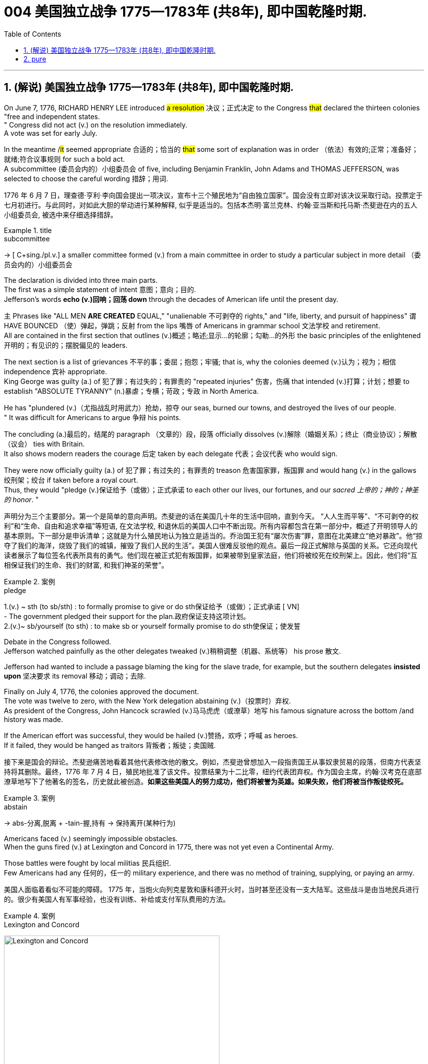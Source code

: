 
=  004 美国独立战争 1775—1783年 (共8年), 即中国乾隆时期.
:toc: left
:toclevels: 3
:sectnums:
:stylesheet: myAdocCss.css


'''

== (解说) 美国独立战争 1775—1783年 (共8年), 即中国乾隆时期.

On June 7, 1776, RICHARD HENRY LEE introduced #a resolution# 决议；正式决定 to the Congress #that# declared the thirteen colonies "free and independent states. +
" Congress did not act (v.) on the resolution immediately. +
 A vote was set for early July. +

In the meantime /#it# seemed appropriate 合适的；恰当的 #that# some sort of explanation was in order （依法）有效的;正常；准备好；就绪;符合议事规则 for such a bold act. +
 A subcommittee (委员会内的）小组委员会 of five, including Benjamin Franklin, John Adams and THOMAS JEFFERSON, was selected to choose the careful wording  措辞；用词. +


[.my2]
1776 年 6 月 7 日，理查德·亨利·李向国会提出一项决议，宣布十三个殖民地为“自由独立国家”。国会没有立即对该决议采取行动。投票定于七月初进行。与此同时，对如此大胆的举动进行某种解释, 似乎是适当的。包括本杰明·富兰克林、约翰·亚当斯和托马斯·杰斐逊在内的五人小组委员会, 被选中来仔细选择措辞。

[.my1]
.title
====
.subcommittee
-> [ C+sing./pl.v.] a smaller committee formed (v.) from a main committee in order to study a particular subject in more detail （委员会内的）小组委员会
====

The declaration is divided into three main parts. +
 The first was a simple statement of intent 意图；意向；目的. +
 Jefferson's words *echo (v.)回响；回荡 down* through the decades of American life until the present day. +

`主` Phrases like "ALL MEN *ARE CREATED* EQUAL," "unalienable
不可剥夺的 rights," and "life, liberty, and pursuit of happiness" `谓` HAVE BOUNCED （使）弹起，弹跳；反射 from the lips 嘴唇 of Americans in grammar school 文法学校 and retirement. +
All are contained in the first section that outlines (v.)概述；略述;显示…的轮廓；勾勒…的外形 the basic principles of the enlightened 开明的；有见识的；摆脱偏见的 leaders. +

The next section is a list of grievances 不平的事；委屈；抱怨；牢骚; that is, why the colonies deemed  (v.)认为；视为；相信 independence 宾补 appropriate. +
 King George was guilty (a.) of 犯了罪；有过失的；有罪责的 "repeated injuries" 伤害，伤痛 that intended (v.)打算；计划；想要 to establish "ABSOLUTE TYRANNY" (n.)暴虐；专横；苛政；专政 in North America. +

He has "plundered (v.)（尤指战乱时用武力）抢劫，掠夺 our seas, burned our towns, and destroyed the lives of our people. +
" It was difficult for Americans to argue 争辩 his points. +

The concluding (a.)最后的，结尾的 paragraph （文章的）段，段落 officially dissolves (v.)解除（婚姻关系）；终止（商业协议）；解散（议会） ties with Britain. +
 It also shows modern readers the courage 后定 taken by each delegate 代表；会议代表 who would sign. +

They were now officially guilty (a.) of 犯了罪；有过失的；有罪责的 treason 危害国家罪，叛国罪 and would hang (v.) in the gallows 绞刑架；绞台 if taken before a royal court. +
 Thus, they would "pledge (v.)保证给予（或做）；正式承诺 to each other our lives, our fortunes, and our _sacred 上帝的；神的；神圣的 honor_. " +

[.my2]
声明分为三个主要部分。第一个是简单的意向声明。杰斐逊的话在美国几十年的生活中回响，直到今天。 “人人生而平等”、“不可剥夺的权利”和“生命、自由和追求幸福”等短语, 在文法学校, 和退休后的美国人口中不断出现。所有内容都包含在第一部分中，概述了开明领导人的基本原则。下一部分是申诉清单；这就是为什么殖民地认为独立是适当的。乔治国王犯有“屡次伤害”罪，意图在北美建立“绝对暴政”。他“掠夺了我们的海洋，烧毁了我们的城镇，摧毁了我们人民的生活”。美国人很难反驳他的观点。最后一段正式解除与英国的关系。它还向现代读者展示了每位签名代表所具有的勇气。他们现在被正式犯有叛国罪，如果被带到皇家法庭，他们将被绞死在绞刑架上。因此，他们将“互相保证我们的生命、我们的财富, 和我们神圣的荣誉”。

[.my1]
.案例
====
.pledge
1.(v.) ~ sth (to sb/sth) : to formally promise to give or do sth保证给予（或做）；正式承诺
[ VN] +
- The government pledged their support for the plan.政府保证支持这项计划。 +
2.(v.)~ sb/yourself (to sth) : to make sb or yourself formally promise to do sth使保证；使发誓
====

Debate in the Congress followed. +
 Jefferson watched painfully as the other delegates tweaked (v.)稍稍调整（机器、系统等） his prose 散文. +

Jefferson had wanted to include a passage blaming the king for the slave trade, for example, but the southern delegates *insisted upon* 坚决要求 its removal 移动；调动；去除. +

Finally on July 4, 1776, the colonies approved the document. +
 The vote was twelve to zero, with the New York delegation abstaining (v.)（投票时）弃权. +
 As president of the Congress, John Hancock scrawled (v.)马马虎虎（或潦草）地写 his famous signature across the bottom /and history was made. +

If the American effort was successful, they would be hailed (v.)赞扬，欢呼；呼喊 as heroes. +
 If it failed, they would be hanged as traitors 背叛者；叛徒；卖国贼. +


[.my2]
接下来是国会的辩论。杰斐逊痛苦地看着其他代表修改他的散文。例如，杰斐逊曾想加入一段指责国王从事奴隶贸易的段落，但南方代表坚持将其删除。最终，1776 年 7 月 4 日，殖民地批准了该文件。投票结果为十二比零，纽约代表团弃权。作为国会主席，约翰·汉考克在底部潦草地写下了他著名的签名，历史就此被创造。*如果这些美国人的努力成功，他们将被誉为英雄。如果失败，他们将被当作叛徒绞死。*

[.my1]
.案例
====
.abstain
-> abs-分离,脱离 + -tain-握,持有 → 保持离开(某种行为)
====




Americans faced (v.) seemingly impossible obstacles. +
 When the guns fired (v.) at Lexington and Concord in 1775, there was not yet even a Continental Army. +

Those battles were fought by local militias 民兵组织. +
 Few Americans had any 任何的，任一的 military experience, and there was no method of training, supplying, or paying an army. +


[.my2]
美国人面临着看似不可能的障碍。 1775 年，当炮火向列克星敦和康科德开火时，当时甚至还没有一支大陆军。这些战斗是由当地民兵进行的。很少有美国人有军事经验，也没有训练、补给或支付军队费用的方法。


[.my1]
.案例
====
.Lexington and Concord
image:/img/Lexington and Concord.png[,441]
====

Moreover, a majority of Americans opposed (v.)反对（计划、政策等）；抵制；阻挠 the war in 1775. +
 Many historians believe only about a third of all Americans supported a war against the British at that time. +
Further, the Colonies had a poor track 足迹，踪迹；车辙 record of working together. +
How, then, could a ragtag (a.)组织散漫的；杂乱的；给人印象差的 group of patriots defeat the British? +



[.my2]
此外，大多数美国人反对 1775 年的战争。许多历史学家认为，当时只有大约三分之一的美国人支持对英国发动战争。
此外，殖民地之间的合作记录不佳。
那么，一群乌合之众的爱国者如何能够击败英国人呢？

The early stages of war, in 1775, can be best described as British military victories (n.)胜利；成功 and American moral 道德的 triumphs  巨大成功；重大成就；伟大胜利.

[.my2]
1775 年战争的早期阶段, 可以用英国的军事胜利, 和美国的道德胜利来形容。


Regardless, by 1777 the British occupied Philadelphia, the seat （尤指大学或政府机关）所在地；中心;座位，坐处（如椅子等） of the Continental Congress, and sent that body into hiding 隐藏；躲藏. +
 The British also controlled New York City /and pretty much *had their way* 随心所欲地行事 in the waters 后定 along the Eastern Seaboard. +

[.my1]
.案例
====
在这句话中，"had their way" 的意思是 "为所欲为" 或 "随心所欲地行事"。换句话说，这意味着英国人在东海岸水域几乎可以随心所欲地行动，没有遇到显著的阻碍或反对。整个句子的意思是英国不仅控制了纽约市，还在东海岸的水域中几乎可以随意行事。


image:/img/Philadelphia.png[,50%]
====




In fact, there was no Continental Navy to speak of at this time. +
 Meanwhile, the British began mounting (v.)准备；安排；组织开展 a southward attack from Canada into upstate (a.)在（或向）州的乡野地区（尤指北部） New York. +
This threatened (v.) to cut New England off from the rest of the Colonies. +

[.my2]
不管怎样，到 1777 年，英国占领了大陆会议所在地费城，大陆会议机构于是躲藏了起来。英国人还控制了纽约市，并在东海岸沿线的水域中占据了很大的份额。事实上，此时还没有大陆海军可言。与此同时，英国人开始从加拿大向南进攻纽约州北部。这有可能切断新英格兰与其他殖民地的联系。

[.my1]
.title
====
.hiding
(n.) [ Cusually sing.] ( informal ) ( especially BrE ) a physical punishment, usually involving being hit hard many times 体罚；痛打
SYN beating +
- to give sb/get a (good) hiding 给某人╱遭到一顿（狠）揍

.way
[ sing.] ( informal ) an area, a part of a country, etc. 地区；地带 +
- I think /he lives (v.) somewhere over London way . 我想他住在伦敦附近。 +
- I'll stop by and see you /next time I'm down your way . 下次我去你那一带时会顺道去看你的。

.SPEAK OF STH
( formal ) to be evidence that sth exists or is present 表明；说明 +
- Everything here *speaks of* perfect good taste. 这里的一切都体现出极为高雅的情趣。

.upstate
(ad.)( US ) in or to a part of a state /that is far from its main cities, especially a northern part 在（或向）州的乡野地区（尤指北部） +
- They retired and went to live upstate. 他们退休后移居到州的乡野地区去了。

(a.) +
upstate (a.) New York 纽约的北部

.New England
New England is a region comprising six states in the Northeastern United States: Connecticut, Maine, Massachusetts, New Hampshire, Rhode Island, and Vermont. It is bordered by the state of New York to the west. +
新英格兰地区由美国东北部六个州组成：康涅狄格州、缅因州、马萨诸塞州、新罕布什尔州、罗德岛州和佛蒙特州。它西与纽约州接壤.  +
波士顿是新英格兰最大的城市，也是马萨诸塞州的首府。大波士顿是最大的都市区，拥有新英格兰近三分之一的人口. +

image:/img/New England 1.jpg[,]


In 1620, the Pilgrims established Plymouth Colony, the second successful settlement in British America after the Jamestown Settlement in Virginia, founded in 1607. Ten years later, Puritans established Massachusetts Bay Colony north of Plymouth Colony.  +
1620 年，清教徒建立了"普利茅斯"殖民地，这是继 1607 年建立的弗吉尼亚"詹姆斯敦"殖民地之后，英属美洲第二个成功的定居点。十年后，清教徒在普利茅斯殖民地北部, 建立了"马萨诸塞湾"殖民地。

====


The Battle of Saratoga, in northern New York, served as a critical turning point. +
 `主` The British attempt to capture the Hudson River Valley `谓` ended (v.) with their surrender to General Horatio Gates in October. +

Washington, having lost (v.) Philadelphia, led his troops to Valley Forge to spend the winter. +
 None of the world's powers had come to the aid of 前来援助 the patriot cause — yet. +

[.my2]
纽约北部的萨拉托加战役, 是一个关键的转折点。英国占领哈德逊河谷的企图, 以十月向霍雷肖·盖茨将军投降而告终。失去费城后，华盛顿率军前往福吉谷过冬。目前为止，世界上还没有任何一个国家对爱国事业提供援助。

[.my1]
.案例
====
.Hudson River Valley
image:/img/Hudson River Valley 1.jpg[,29%]
image:/img/Hudson River Valley 2.webp[,49%]

.Valley Forge
image:/img/Valley Forge.jpg[,100%]

====


In early 1778, the French agreed to recognize American independence and formed a permanent alliance 联盟，结盟 with the new nation. +
 `主` Military help (n.) and sizable 相当大的，颇大的 stores 贮存物；备用物 of much-needed gunpowder  火药 `谓` soon arrived. +
 The tide 潮流；趋势；动向 was beginning to turn. +


[.my2]
1778 年初，法国同意承认美国独立，并与这个新国家结成永久联盟。军事援助和大量急需的火药储备很快就到达了。潮流开始转变。



The British grew increasingly frustrated 懊丧；懊恼；沮丧; 失意的；不得志的. +
 The loss （比赛等的）失败，失利 at Saratoga was humiliating (a.)使蒙受耻辱的. +

Capturing the enemy's capital, Philadelphia, did not bring them much advantage. +
 As long as `主` the American Continental Army and state militias `谓` remained in the field, the British had to keep on fighting. +

[.my2]
英国人越来越沮丧。萨拉托加的失利是一种耻辱。攻占敌人的首都费城, 并没有给他们带来多少优势。只要美国大陆军和州民兵仍在战场上，英国人就必须继续战斗。

[.my1]
.案例
====
.Saratoga
image:/img/Saratoga.jpg[,100%]
====

Having failed in the north, the British turned their attention to the south. +
 They hoped to inspire (v.)鼓舞; 激励 Loyalist (n.)（尤指在变动时期对统治者、政府或政党）忠诚的人 support among dissatisfied Americans — a hope that was never realized (a.v.)实现；将…变为现实. +

Fighting continued. +
 The threat of French naval participation kept the British uneasy. +


[.my2]
在北方失败后，英国人将注意力转向南方。他们希望激发不满的美国人对效忠派的支持——这一希望从未实现。战斗仍在继续。法国海军参与的威胁让英国感到不安。

[.my1]
.title
====
.having done 表此非谓语动词, 早于主句的谓语动词发生. 所以一般作“时间状语”，也有可能成为“原因状语”。 having done 表示的是"主动"，having been done 表示的是"被动"。 +
例：Having finished my homework, I went to play. 在完成了我的作业之后，我才去玩。
====

In October 1781, the war virtually 几乎；差不多；事实上；实际上 came to an end when General Cornwallis was surrounded  (v.)（使）包围，围住 and forced to surrender (v.)（被迫）放弃，交出 the British position at Yorktown, Virginia. +
 Two years later, the Treaty （国家之间的）条约，协定 of Paris made it official: America was independent. +


[.my2]
1781 年 10 月，当康沃利斯将军被包围, 并被迫交出位于弗吉尼亚州约克镇的英国阵地时，战争实际上已经结束。两年后，《巴黎条约》正式宣布：美国独立。

[.my1]
.案例
====
.Yorktown
image:/img/Yorktown 1.jpg[,100%]
====

image:/img/001.jpg[,100%]

It is impossible to know the exact number of American colonists who favored (v.) or opposed (v.) independence.

[.my2]
我们不可能知道"支持或反对独立"的美国殖民者的确切人数。

For years it was widely believed that one third favored (v.) the Revolution, one third opposed (v.) it, and one third were undecided (a.). +
This `谓`  stems (v.) from an estimate 后定 made by John Adams in his personal writings in 1815.

[.my2]
多年来，人们普遍认为三分之一的人支持革命，三分之一的人反对革命，还有三分之一的人尚未做出决定。这源于约翰·亚当斯 1815 年在其个人著作中做出的估计。

Historians have since concluded that Adams was referring 提到；谈及；说起;描述；涉及；与…相关 to American attitudes 后定 toward the French Revolution, not ours. +
The current thought is that about 20 percent of the colonists were LOYALISTS — those 后定 whose remained loyal to England and King George. +

`主` Another small group in terms of 就……而言；从……角度来看；就……方面而言 percentage `系` were the dedicated 献身的：专心致志的；一心一意的 PATRIOTS 爱国者, for whom /there was no alternative but independence.


[.my2]
此后历史学家得出的结论是，亚当斯指的是美国人对法国大革命的态度，而不是我们的态度。目前的观点是，大约 20% 的殖民者是保皇派——那些仍然忠于英格兰和乔治国王的人。从百分比来看，另一个小群体是忠诚的爱国者，他们除了独立别无选择。

Often overlooked `系`  are the fence-sitters 中立，中立者 who made up the largest group.

[.my2]
经常被忽视的, 是构成最大群体的中立派。

With so many Americans undecided (a.), `主` the war `谓` became [in great measure] a battle 后定 to win popular support. +
If the patriots could succeed in *selling* their ideas of revolution *to* the public, then `主` popular support `谓` might follow (v.) /and the British would be doomed (v.)使…注定失败（或遭殃、死亡等）,(a.)注定的，命定的；注定要失败的.

[.my2]
由于如此多的美国人犹豫不决，战争在很大程度上变成了一场赢得民众支持的战争。如果爱国者能够成功地向公众推销他们的革命思想，那么民众的支持可能会随之而来，而英国人将注定失败。

Even with military victory, it would have been impossible for the Crown to regain the allegiance （对政党、宗教、统治者的）忠诚，效忠，拥戴 of the people. +
Revolution would merely flare (v.) up (火焰、火等)突然旺起来;复发；突然加剧 at a later date.

[.my2]
即使取得了军事上的胜利，英国国王也不可能重新获得美国人民的效忠。殖民地的革命只会在晚些时候爆发。

In the long run 从长远来看, however, the patriots were much more successful attracting support. +
American patriots won (v.) the war of propaganda 宣传战. +
_Committees of Correspondence_ persuaded many fence-sitters to join the patriot cause.

[.my2]
然而，从长远来看，爱国者队更成功地吸引了支持。美国爱国者赢得了宣传战。通讯委员会说服了许多中立者加入爱国事业。

[.my1]
.案例
====
.Committees of Correspondence
The committees of correspondence were a collection of American political organizations that sought to coordinate (v.)使协调；使相配合 opposition to British Parliament and, later, support for American independence during the American Revolution.  +

The brainchild （个人或小群体的）主意，发明 of Samuel Adams, a Patriot from Boston, the committees sought to establish, through 以；凭借 the writing of letters, an underground network of communication among Patriot leaders in the Thirteen Colonies.  +
The committees were instrumental (a.)起重要作用 in setting up the First Continental Congress, which convened 召集，召开（会议） in Philadelphia in September and October 1774.

通信委员会是美国政治组织的集合，旨在协调"反对英国议会的活动"，以及后来在美国革命期间支持美国独立的活动。这些委员会是来自波士顿的爱国者塞缪尔·亚当斯的创意，旨在通过写信的方式在十三个殖民地的爱国者领导人之间建立一个地下沟通网络。这些委员会对于 1774 年 9 月和 10 月在费城召开的第一届大陆会议的成立发挥了重要作用。
====



Patriots *subjected* (v.)使经受；使遭受 Loyalists 效忠派；保皇派 *to* public humiliation 耻辱，蒙羞；丢脸的事 and violence. +
Many Loyalists found their property vandalized (v.)肆意破坏（私人或公共财物）, looted (v.)抢劫，掠夺, and burned. +

The patriots controlled public discourse (论文；演讲;谈话，交流) 公共话语. +
*Woe （用以警告某人会有麻烦）…就要倒霉，…将会遭殃 to* the citizen 后定 who publicly proclaimed (v.)宣布；宣告；声明 sympathy to Britain.

[.my2]
爱国者让效忠派遭受公开羞辱和暴力。许多效忠派发现他们的财产遭到破坏、抢劫和焚烧。爱国者控制了公众话语。公开表示同情英国的公民有祸了。

[.my1]
.title
====
.public discourse
公共话语：指在公共领域中进行的讨论、辩论和交流的活动。

.Woe
(n.) [ U] great unhappiness 痛苦；苦恼；悲伤；悲哀

.WOE BETIDE (v.)发生或降临于（某人身上） SB |ˈWOE TO SB
( formal humorous) a phrase that is used to warn sb that there will be trouble for them if they do sth or do not do sth （用以警告某人会有麻烦）…就要倒霉，…将会遭殃 +
- Woe betide (v.) anyone who gets in her way! 谁挡住她的路, 谁就会遭殃！
====

In the end, many Loyalists simply left America. +
About 80,000 of them fled to Canada or Britain during or just after the war. +

Because Loyalists were often wealthy, educated, older, and Anglican 圣公会教徒, the American _social fabric_ (（社会、机构等的）结构;织物；布料) 社会结构 was altered (v.)（使）改变，更改，改动 by their departure. +

American history brands (v.)给（牲畜）打烙印;（尤指不公正地）丑化（某人），败坏（某人）名声 them as traitors. +
But most were just trying to maintain the lifestyles 生活方式 后定 to which they had become accustomed. +
After all, history is always written by the winners.

[.my2]
最终，许多效忠派干脆离开了美国。其中约 80,000 人在战争期间或战争结束后逃往加拿大或英国。由于效忠派通常富有、受过教育、年龄较大并且是英国圣公会教徒，因此美国的社会结构因他们的离开而发生了改变。美国历史将他们标记为叛徒。但大多数人只是试图维持他们已经习惯的生活方式。毕竟，历史总是由胜利者书写的。

As the British entered major cities such as Boston, Philadelphia, and New York, many people fled to the countryside, looking for food and work. +

Traditional markets were disrupted 扰乱；使中断；打乱. +
`主` Farmers who one week sold their wares to their usual American customers `谓` might the next week be selling to an occupying British army.

[.my2]
战争期间, 随着英国人进入波士顿、费城和纽约等主要城市，许多人逃到乡村寻找食物和工作。传统市场被扰乱。一周将商品卖给他们通常的美国客户的农民可能会在下周卖给一支占领的英国军队。

[.my1]
.案例
====
.Boston
image:/img/Boston.jpg[,100%]
====

The BRITISH BLOCKADE （尤指对港口的）包围，封锁 caused widespread UNEMPLOYMENT. +
`主` Almost anyone dependent on the foreign market `系`  was out of work, from shippers to merchants. +
Both armies *were* sometimes *followed by* men and women 后定 willing to work in any way for a hot meal. +
The Colonial economy was in shambles (n.)混乱局面；无序的场面；凌乱不堪；一片狼藉.

[.my2]
英国的封锁造成了广泛的失业。从托运人到商人，几乎所有依赖国外市场的人都失业了。两支军队有时都会被愿意以任何方式工作的男男女女跟着，只为了吃一顿热饭。殖民地经济一片混乱。

Some farmers and merchants hoped to profit (v.)获益；得到好处；对…有用（或有益） from increased prices due to scarcity (n.)缺乏；不足；稀少. +
Many sold their wares to the British army. +

Violence sometimes came (v.) *in the wake （船只航行时的）尾流，航迹  of* 随…之后而来；跟随在…后 rising prices, and the Continental Congress enacted (v.)通过（法律） regulations to counter (v.)抵制；抵消;反驳；驳斥 inflation throughout the Colonies.

[.my2]
一些农民和商人希望从稀缺性涨价中获利。许多人将他们的商品卖给英国军队。物价上涨有时会引发暴力，大陆会议颁布法规来对抗整个殖民地的通货膨胀。

[.my1]
.案例
====
.in the wake of sb/sth
coming after or following sb/sth 随…之后而来；跟随在…后 +
- There have been demonstrations on the streets *in the wake of* the recent bomb attack.在近来的炸彈袭击之后，大街上随即出现了示威游行。 +
- A group of reporters followed in her wake.一群记者跟随在她的身后。
====

When the men went off 离开（尤指去做某事） to fight in the war, American women, children, and elderly were frequently faced with the occupation of their houses, churches, and government buildings by British soldiers.

[.my2]
当男人们去参战时，美国妇女、儿童和老人经常面临着英国士兵占领他们的房屋、教堂和政府大楼的情况。

Women stepped forth to fill (v.) holes 后定 left by fighting Continental soldiers. +
Women needed to perform 执行，履行 tasks 后定 formerly reserved 保留；贮备 for their husbands (such as farming or running businesses).

[.my2]
妇女们挺身而出，填补了与大陆士兵作战时留下的漏洞。妇女需要执行以前留给丈夫的任务（例如务农或经营企业）。


Many men would have returned to bankruptcy after the war /had it not been for the efforts of their spouses 配偶.

[.my2]
如果没有他们配偶的努力，许多男人在战后可能会再次破产。


American spirits reached a low point during the harsh winter of 1777-78.

[.my2]
1777-78 年的严冬期间，美国人的精神达到了最低点。

British troops had marched triumphantly into Philadelphia the previous autumn. +
Philadelphia was the largest city in the Colonies and _the seat （尤指大学或政府机关）所在地；中心 of political power_ 权力中心. +
After the British swept (v.)（在系列比赛中）获得全部胜利，囊括各项冠军 into Philadelphia, the Continental Congress had flee to west, first to Lancaster then to York.

[.my2]
去年秋天，英国军队胜利进军费城。费城是殖民地最大的城市和政治权力所在地。英国人席卷费城后，大陆会议逃往西部，先是兰开斯特，然后又逃到约克。

[.my1]
.案例
====
image:/img/Lancaster.png[,50%]
====


Washington's army had spent the summer of 1777 fighting a string 一系列；一连串；一批 of losing 失败的 battles. +
The Americans harassed (v.)侵扰；骚扰 the British army in skirmishes (n.)小规模战斗；小冲突；（尤指）遭遇战 and minor battles for much of the fighting season. +

In the fall, the Americans showed (v.) pluck 胆识；胆量；意志 at the BATTLE OF BRANDYWINE in September and the BATTLE OF GERMANTOWN in October. +
Yet the Americans were unable to keep the British out of Philadelphia.

[.my2]
1777 年夏天，华盛顿的军队经历了一系列失败的战斗。在战斗季节的大部分时间里，美国人都在小规模冲突和小规模战斗中骚扰英军。秋天，美国人在 9 月的布兰迪万战役和 10 月的日耳曼敦战役中表现出了勇气。然而美国人无法阻止英国人进入费城。

[.my1]
.title
====
.pluck
-> 来自古英语pluccian,拔出，拉，扯，来自West-Germanicplokken,拔，借自拉丁语pilare,拔 头发，来自pilus,头发，词源同pile,depilatory.
====

In December, Washington marched his tired, beaten 被打败了的；筋疲力竭的, hungry and sick army to VALLEY FORGE, a location about 20 miles northwest of British-occupied Philadelphia. +
From Valley Forge, Washington could keep an eye 密切关注 on  General Howe's British army 后定 ensconced (v.)安置；使安顿；使安坐 in Philadelphia.

[.my2]
12 月，华盛顿率领他疲惫不堪、挨打、饥饿、患病的军队前往福吉谷，该地点位于英占费城西北约 20 英里处。从福吉谷，华盛顿可以监视豪将军驻扎在费城的英国军队。

[.my1]
.title
====
.ensconce
(v.)[ VNusually+ adv./prep.] ( formal ) if you are ensconced or ensconce yourself somewhere, you are made or make yourself comfortable and safe in that place or position安置；使安顿；使安坐 +
-> en-, 进入，使。-sconce, 城堡，避难所，可能来自abscond, 隐藏。

.VALLEY FORGE
image:/img/VALLEY FORGE 1.jpg[,90%]

====

At Valley Forge 锻铁炉，锻造车间, there were shortages (n.)不足，缺乏 of everything from food to clothing to medicine. +
Washington's men were sick from disease, hunger, and exposure 挨冻；受寒. +

The Continental Army camped (v.)露营 in crude 粗糙的；粗制的 LOG CABINS and endured (v.) cold conditions while the Redcoats 红衣军,英国军队 warmed (v.) themselves in colonial homes. +
The patriots went hungry while the British soldiers ate (v.) well.

[.my2]
在福吉谷，从食物到衣服再到药品，一切都短缺。华盛顿的士兵们因疾病、饥饿和暴露而患病。大陆军在简陋的小木屋里扎营，忍受着寒冷的天气，而英国士兵则在殖民地房屋中取暖。爱国者挨饿，英国士兵却吃得饱饱的。

Terms of enlistment 征募，应征入伍；服兵役期限 were ending for many soldiers in Washington's army. The General wondered if he would even  甚至; 连 have an army left when the _spring thaw_ (n.)解冻时期；融化季节 finally arrived.

[.my2]
华盛顿军队的许多士兵的入伍期限即将结束。将军想知道，当春天解冻最终到来时，他是否还能留下一支军队。

[.my1]
.title
====
.spring thaw
春季解冻，春融期
====

General Washington was upset (a.)难过；不高兴；失望；沮丧 that local farmers were hoarding (v.)贮藏；囤积；（尤指）秘藏 much-needed food waiting to earn (v.) higher profits in the spring. +
Some farmers even sneaked (v.)偷偷地做；偷带；偷拿 grain into Philadelphia to feed the British army, who paid in gold or silver. +

With each _passing (a.)（时间、岁月的）流逝，推移 night_ /came (v.) more desertions (n.)擅离（部队）；逃走；开小差. +
Washington grew privately 私下地；秘密地 disgusted 厌恶的；厌烦的 at _the lack of commitment_ 承诺；许诺；允诺承担；保证 of his so-called patriot fighters.

[.my2]
华盛顿将军对"当地农民囤积急需的粮食, 为了等待春季赚取更高利润"感到不安。一些农民甚至偷偷地将谷物运到费城, 来喂养英国军队，而英国军队则用黄金或白银支付费用。每过一夜，就会有更多的逃兵。华盛顿私下里对他所谓的爱国战士缺乏承诺, 感到厌恶。

[.my1]
.title
====
.disgusted
(a.) ~ (at/by/with sb/sth/yourself) : feeling or showing disgust厌恶的；憎恶的；反感的
====


Then there was the grumbling 咕哝；嘟囔；发牢骚 of some /in Congress and among some of Washington's own officers. +
Washington's leadership skills were openly questioned. +

Many said /General Horatio Gates was better-suited (a.)合适的 to leading the army. +
After all, hadn't he scored (v.)（在游戏或比赛中）得分;获得胜利；取得优势 a major victory in October at the battle of Saratoga.?

Within the environment of cold, deprivation 缺乏；贫困；丧失；剥夺, and rebellion （对权威的）反抗，不服从;谋反；叛乱；反叛, how long could Washington and his army endure (v.)持续；持久?

[.my2]
随后, 国会中的一些人和华盛顿自己的一些官员, 也开始抱怨。华盛顿的领导能力受到公开质疑。许多人说, 霍雷肖·盖茨将军更适合领导军队。毕竟，他不是在十月的萨拉托加战役中取得了重大胜利吗？在寒冷、匮乏、叛乱的环境下，华盛顿和他的军队还能坚持多久？


Over the course of the winter, the weather improved somewhat. +
Food *trickled (v.)（使）滴，淌，小股流淌;（使）慢慢走，缓慢移动 in* from the surrounding countryside. +
Many wives of soldiers spent time at Valley Forge over the winter 在整个冬季期间. +
Washington was able to quash (v.)制止；阻止；平息 those who questioned his leadership abilities.

[.my2]
入冬以来，天气有所好转。食物从周围的乡村源源不断地运来。许多士兵的妻子在福吉谷度过了冬天。华盛顿能够平息那些质疑他领导能力的人。

The Continental Army encamped (v.)（使）扎营，露营 at Valley Forge in the fall of 1777 with about 12,000 men in its ranks （团体或组织的）成员;（警察、士兵等的）队列，行列. +
Death claimed (v.)夺走，夺去（生命） about a quarter of them before spring arrived. +

Another thousand didn't reenlist (v.)再从军；延长服役 or deserted (v.)擅离（部队）；逃走；开小差. +
But the army that remained was stronger. +
They were fewer, but more disciplined (a.)训练有素的，遵守纪律的. They were weary  (a.)（尤指长时间努力工作后）疲劳的，疲倦的，疲惫的, but firmly resolved (a.)下定决心；坚定.



[.my2]
1777 年秋天，大陆军在福吉谷扎营，约有 12,000 人。在春天到来之前，大约四分之一的人死亡。还有一千人没有重新入伍或开小差。但留下来的军队更加强大。他们人数较少，但纪律更加严明。他们很疲倦，但决心坚定。

The next year, 1778, brought greater fortune to the American cause. +
While Washington froze (v.) at Valley Forge, Benjamin Franklin was busy securing (v.)（尤指经过努力）获得，取得，实现;拴牢；扣紧；关严 the French alliance (n.)（国家、政党等的）结盟，联盟，同盟. +
Now the war would be different indeed.

[.my2]
第二年，即 1778 年，美国事业迎来了更大的命运。当华盛顿在福吉谷僵住时，本杰明·富兰克林正忙于确保与法国的联盟。现在战争确实会有所不同。

The BATTLE OF SARATOGA was the turning point of the Revolutionary War.

[.my2]
萨拉托加战役, 是独立战争的转折点。

[.my1]
.案例
====
.Saratoga  萨拉托加战役：北美独立战争的转折点
当时的北美英军计划, 由驻加拿大的英军, 和驻纽约城的英军, 南北対进，在纽约州中部的"奥尔巴尼"会师后, 将新英格兰地区的大陆军孤立再予以消灭。然而，从加拿大南下的英军, 在哈德逊河畔的"萨拉托加", 被以逸待劳的大陆军包围，在经过一个月的战斗后被迫投降。此战巩固了"新英格兰"这块大陆军的重要根据地，#是美国独立战争的转折点，并影响了法国政府介入美国独立战争。#

战争背景： 岌岌可危的独立事业 +
1775年4月的**"列克星敦"战斗, 打响了北美独立战争的第一枪后，殖民地独立势力的最高权力机构——"大陆会议"随后策划了两次大型军事行动，赶在英国从本土调运更多的部队到来之前, 肃清北美地区的英国殖民地军队。** +
-> **其一是围攻波士顿，迫使英军放弃这个重要据点，并以此作为大陆军之后作战的主要根据地。**这一行动在1776年3月取得了成功。 +
-> **其二是**派遣理查德·蒙哥马利将军, 和本尼迪克特·阿诺德将军, **率领一支远征军北上进攻加拿大的魁北克，以占领这个英军重要基地, 并使得加拿大与新英格兰这两处殖民地得以连成一片。**但远征却遭到失败，连主要指挥官蒙哥马利也阵亡了。失败后的大陆军, 退回了纽约州地区，并以尚普兰湖的"提康德罗加要塞"为据点，防备加拿大英军可能的进攻。

英国在得到北美殖民地多处爆发起义的消息后, 朝野震惊。在意识到"大陆军"与"殖民地军队"同出一脉，并不占上风的情况下，**英国政府开始向"加拿大"和"纽约城"这两个重要基地, 派遣国内的正规军部队。** +

另一方面，**作为大陆军总司令的乔治·华盛顿, 也意识到了纽约城的重要性，**在波士顿的战斗结束后, **随即集结大陆军主力攻打纽约城。**虽然大陆军在初期一度占领了纽约城，*但是当英国正规军到达后形势逆转，缺少阵地战经验的大陆军节节败退。到1777年3月，大陆军不仅丢失了纽约城，退守"新泽西"和"宾夕法尼亚"的山区，连大陆会议的所在地——"费城"也面临着英军的威胁。*

此时，*北美英军总司令威廉·豪上将, 酝酿了一个庞大的作战计划，他命令驻加拿大的英军集结一支远征军，在约翰·柏戈因将军的率领下, 沿"尚普兰湖-哈德逊河"一线南下，攻打纽约州中部的重镇"奥尔巴尼"，同时自己在攻下“叛党”们的老巢——费城之后, 也会挥师北上，前往"奥尔巴尼"与柏戈因会合。这样，新英格兰的独立势力就将被孤立，进而被消灭。*

1777年6月，柏戈因将军率领8500人的加拿大英军主力, 沿着尚普兰湖南下. 而美国大陆会议在得知提康德罗加要塞失守的消息后，立即命令老将"霍雷肖·盖茨"前往奥尔巴尼, 统一指挥当地的部队。10月17日，*柏戈因战败, 正式向盖茨投降，6000多名英军成了战俘。豪将军的南北夹击计划也就成了泡影。*


image:/img/The BATTLE OF SARATOGA.gif[,%]


战役的意义: +
萨拉托加战役在美国独立战争中具有重要意义:

1. **加拿大英军的主力被击溃，在后来的战争中再也无法发动进攻威胁新英格兰地区，巩固了这块主要根据地的安全。**
2. **大陆军内部则一扫1776年纽约地区作战不利的阴霾，**全军上下士气为之一振，消除了对英国正规军的恐惧。
3. 最重要的是，**大陆军坚韧的战斗意志赢得了法国政府的尊敬。第二年路易十六下令与美国结盟，**欧洲首屈一指的法国正规军开始源源不断开往美洲，与大陆军并肩作战。按照美国历史学家艾德蒙·摩根的说法，“（萨拉托加大捷）是战争伟大的转折点，因其为美国赢得了外国援助”。

作为纪念，**二战前美国建造的第一批正规航母, 即以独立战争的三大战役来命名，**其中一艘就是“萨拉托加 Saratoga”号。

====


A stupendous (a.)极大的；令人惊叹的；了不起的 American victory in October 1777, the success at Saratoga #gave France the confidence# in the American cause #to enter the war# as an American ALLY. +
Later American successes owed 欠（债）；欠（账）;归因于；归功于；起源于 a great deal 大量；很多 to French aid *in the form of* financial and military assistance 帮助；援助；支持.

[.my2]
1777 年 10 月，美国取得了惊人的胜利，萨拉托加的胜利让, 法国对美国的事业充满信心，作为美国的盟友参战。美国后来的成功在很大程度上要归功于法国的财政和军事援助。

[.my1]
.title
====
.owe
(v.) ~ sth to sb/sth~ : sb sthto exist or be successful because of the help or influence of sb/sth归因于；归功于；起源于 +
- I owe everything to him.我的一切都归功于他。 +
- He owes his success to hard work.他的成功是靠勤奋工作。

====

As early as 1774, VERGENNES, the French foreign minister, had sent secret emissaries 使者，特使 to explore the American colonists' commitment to independence. +

In the spring of 1776, Congress dispatched 派遣；调遣；派出 SILAS DEANE to France as a secret commercial agent 商业代理 to see if he could make arrangements 安排；筹备 for the purchase of military supplies on terms of credit 赊购；赊欠;（从银行借的）借款；贷款. +
Deane also made inquiries (n.)询问；打听 into possible _French political (a.) and even military assistance_.


[.my2]
早在1774年，法国外交部长维尔根尼斯就派出秘密使者，探寻美洲殖民者对独立的承诺。 1776 年春，国会派遣西拉斯·迪恩 (SILAS DEANE) 作为秘密商业代理人前往法国，看看他是否可以安排以信贷方式购买军事物资。迪恩还询问了法国可能提供的政治甚至军事援助。

`主` Watchful waiting by French diplomacy `谓` came to an end /when the news of _the surrender of Burgoyne's army_ at Saratoga reached Paris on December 4, 1777. +
Two FRANCO-AMERICAN TREATIES were rapidly concluded 达成，订立，缔结（协定）. +

The first was a treaty of amity 和睦；友好 and commerce （尤指国际间的）贸易；商业；商务, which bestowed (v.)（将…）给予，授予，献给  most-favored nation trading privileges /and also contained cooperative maritime 海的；海事的 provisions （法律文件的）规定，条款.

[.my2]
1777 年 12 月 4 日，当伯戈因军队在萨拉托加投降的消息传到巴黎时，法国外交的警惕等待结束了。两项法美条约迅速缔结。第一个是友好通商条约，赋予最惠国贸易特权，并包含海事合作条款。


[.my1]
.title
====
.bestow
[ VN] ~ sth (on/upon sb) : ( formal ) to give sth to sb, especially to show how much they are respected（将…）给予，授予，献给 +
- It was a title bestowed (v.) upon him by the king.那是国王赐给他的头衔。  +
-> bestow = be（前缀）+stow（放置）→放置→给予  +
同源词：stow（装载、堆装、收藏） bestow与give的区别：give是口语，而bestow是书面用语，表示郑重地授予或赠予，通常用于比喻，表示授予荣誉、称号等抽象事物。 词组习语：bestow sth. on sb.（授予某人某物）
====


The second was a treaty of "CONDITIONAL AND DEFENSIVE ALLIANCE." 有条件防御联盟  +
It provided, among other things 除其他事项外, that *in case* war should break out between France and Great Britain as a result of the first treaty, France and America should fight the war together, and #neither# 两者都不 would *make a peace or truce 停战协定；休战；停战期 with* the enemy without the formal consent 许可，允许 of the other. #Nor# would they "lay down 放下 (武器) their arms until the Independence of the united states shall have been formally or tacitly 肃静地；沉默地；心照不宣地 assured by the Treaty or Treaties 条约；协定问题 /that shall terminate (v.)（使）停止，结束，终止 the War."

[.my2]
第二个是“有条件的防御性联盟”条约。除其他外，它规定，如果法国和英国因第一个条约而爆发战争，法国和美国应共同作战，并且在没有正式条约的情况下，双方都不会与敌人缔结和平或休战协议。对方的同意。他们也不会“放下武器，直到结束战争的条约, 正式或默认地保证, 美国获得独立”。


Although the American military was still enduring losses in 1780, the French were making a difference. +
The French navy was disrupting the British blockade (n.)（尤指对港口的）包围，封锁.

[.my2]
尽管美国军队在 1780 年仍然遭受损失，但法国军队正在扭转局面。法国海军正在破坏英国的封锁。

Although, the British occupied much of the south, they had still been unable to mobilize (v.)组织；鼓动；动员 the local Loyalists. +
`主` Grumbling 咕哝；嘟囔；发牢骚 in England `谓` grew louder over the war's expense and duration. +

The morale 士气 of Washington's men was improving. +
The war was *by no means* 绝不，决不，一点也不 over, but the general could now see a bright side.

[.my2]
尽管英国占领了南部大部分地区，但他们仍然无法动员当地的保皇派。英国国内对战争费用和持续时间的抱怨越来越大。华盛顿士兵的士气正在提高。战争还没有结束，但将军现在看到了光明的一面。

the Battle of Yorktown turned the British public against the war. +
The following March, a pro-American Parliament was elected and _peace negotiations_ began in earnest.

[.my2]
约克镇之战使英国公众开始反对战争。次年三月，亲美议会当选，和平谈判正式开始。


Benjamin Franklin, John Adams, and JOHN JAY met with the British in the hopes of securing a peace treaty.

[.my2]
本杰明·富兰克林、约翰·亚当斯, 和约翰·杰伊, 与英国人会面，希望达成和平条约。

In the 1783 TREATY OF PARIS the British agreed to recognize (v.) American independence as far west as the Mississippi River. +
Americans agreed to honor (v.)信守，执行（承诺） debts  后定 owed to British merchants from before the war /and to stop persecuting （因种族、宗教或政治信仰）迫害，残害，压迫;骚扰；打扰；为…找麻烦 British Loyalists.

[.my2]
在 1783 年《巴黎条约》中，英国同意承认美国独立，远至密西西比河以西。美国人同意偿还战前欠英国商人的债务，并停止迫害英国保皇派。

[.my1]
.title
====
.persecute
-> per-完全;贯穿,通过 + -secut-跟随 + -e → 一直跟随
====

David had triumphed over Goliath. Independence was achieved at last!

[.my2]
大卫战胜了歌利亚。终于实现独立了！

Articles from the Treaty of Paris

[.my2]
巴黎条约的条款

Article 1: His Brittanic Majesty （对国王或女王的尊称）陛下 acknowledges (v.)  the said <法律>上述的，该… United States, viz. 即；也就是, New Hampshire, Massachusetts Bay, Rhode Island and Providence Plantations 种植园，种植场, Connecticut, New York, New Jersey, Pennsylvania, Maryland, Virginia, North Carolina, South Carolina and Georgia, to be free sovereign (a.)有主权的；完全独立的 and independent states, that he treats (v.)以…态度对待；以…方式对待  with them as such, and for himself, his heirs 继承人；继承者, and successors, relinquishes (v.)（尤指不情愿地）放弃 all claims to _the government, propriety, and territorial 领土的，领海的 rights_ of the same and every part thereof (ad.)在其中；由此.

[.my2]
第一条：英国国王陛下承认上述美国，即新罕布什尔州、马萨诸塞湾、罗德岛州和普罗维登斯种植园、康涅狄格州、纽约州、新泽西州、宾夕法尼亚州、马里兰州、弗吉尼亚州、北卡罗来纳州、南卡罗来纳州, 和佐治亚州，成为自由主权和独立国家，他将其视为自由主权和独立国家，并为他自己、他的继承人和继任者, 放弃对同一国家及其每一部分的政府、财产和领土权利的所有要求。

[.my1]
.案例
====
.treat
(v.) 1. ~ sb/sth (with/as/like sth) : to behave in a particular way towards sb/sth以…态度对待；以…方式对待 +
- to treat people with respect/consideration/suspicion, etc. 对人尊敬、体谅、怀疑等 +
2.~ sth as sth : to consider sth in a particular way把…看作；把…视为 +
- I decided to treat his remark as a joke.我决定把他的话当作戏言。

.thereof
(ad.)( formal )( law 律)of the thing mentioned在其中；由此 +
- Is the property or any part thereof `谓` used for commercial activity?这一房产或其中任何部分, 有用于商业活动吗？

image:/img/002.jpg[,422]
====


'''


== pure

On June 7, 1776, RICHARD HENRY LEE introduced a resolution to the Congress that declared the thirteen colonies "free and independent states." Congress did not act on the resolution immediately. A vote was set for early July. In the meantime it seemed appropriate that some sort of explanation was in order for such a bold act. A subcommittee of five, including Benjamin Franklin, John Adams and THOMAS JEFFERSON, was selected to choose the careful wording.

The declaration is divided into three main parts. The first was a simple statement of intent. Jefferson's words echo down through the decades of American life until the present day. Phrases like "ALL MEN ARE CREATED EQUAL," "unalienable rights," and "life, liberty, and pursuit of happiness" have bounced from the lips of Americans in grammar school and retirement. All are contained in the first section that outlines the basic principles of the enlightened leaders. The next section is a list of grievances; that is, why the colonies deemed independence appropriate. King George was guilty of "repeated injuries" that intended to establish "ABSOLUTE TYRANNY" in North America. He has "plundered our seas, burned our towns, and destroyed the lives of our people." It was difficult for Americans to argue his points. The concluding paragraph officially dissolves ties with Britain. It also shows modern readers the courage taken by each delegate who would sign. They were now officially guilty of treason and would hang in the gallows if taken before a royal court. Thus, they would "pledge to each other our lives, our fortunes, and our sacred honor."


Debate in the Congress followed. Jefferson watched painfully as the other delegates tweaked his prose. Jefferson had wanted to include a passage blaming the king for the slave trade, for example, but the southern delegates insisted upon its removal. Finally on July 4, 1776, the colonies approved the document. The vote was twelve to zero, with the New York delegation abstaining. As president of the Congress, John Hancock scrawled his famous signature across the bottom and history was made. If the American effort was successful, they would be hailed as heroes. If it failed, they would be hanged as traitors.






Americans faced seemingly impossible obstacles. When the guns fired at Lexington and Concord in 1775, there was not yet even a Continental Army. Those battles were fought by local militias. Few Americans had any military experience, and there was no method of training, supplying, or paying an army.

Moreover, a majority of Americans opposed the war in 1775. Many historians believe only about a third of all Americans supported a war against the British at that time.

Further, the Colonies had a poor track record of working together.

How, then, could a ragtag group of patriots defeat the British?

The early stages of war, in 1775, can be best described as British military victories and American moral triumphs.


Regardless, by 1777 the British occupied Philadelphia, the seat of the Continental Congress, and sent that body into hiding. The British also controlled New York City and pretty much had their way in the waters along the Eastern Seaboard. In fact, there was no Continental Navy to speak of at this time. Meanwhile, the British began mounting a southward attack from Canada into upstate New York. This threatened to cut New England off from the rest of the Colonies.

The Battle of Saratoga, in northern New York, served as a critical turning point. The British attempt to capture the Hudson River Valley ended with their surrender to General Horatio Gates in October. Washington, having lost Philadelphia, led his troops to Valley Forge to spend the winter. None of the world's powers had come to the aid of the patriot cause — yet.

In early 1778, the French agreed to recognize American independence and formed a permanent alliance with the new nation. Military help and sizable stores of much-needed gunpowder soon arrived. The tide was beginning to turn.


The British grew increasingly frustrated. The loss at Saratoga was humiliating. Capturing the enemy's capital, Philadelphia, did not bring them much advantage. As long as the American Continental Army and state militias remained in the field, the British had to keep on fighting.


Having failed in the north, the British turned their attention to the south. They hoped to inspire Loyalist support among dissatisfied Americans — a hope that was never realized. Fighting continued. The threat of French naval participation kept the British uneasy.

In October 1781, the war virtually came to an end when General Cornwallis was surrounded and forced to surrender the British position at Yorktown, Virginia. Two years later, the Treaty of Paris made it official: America was independent.

[.my1]
.案例
====
image:/img/001.jpg[,100%]
====



It is impossible to know the exact number of American colonists who favored or opposed independence.

For years it was widely believed that one third favored the Revolution, one third opposed it, and one third were undecided. This stems from an estimate made by John Adams in his personal writings in 1815.

Historians have since concluded that Adams was referring to American attitudes toward the French Revolution, not ours. The current thought is that about 20 percent of the colonists were LOYALISTS — those whose remained loyal to England and King George. Another small group in terms of percentage were the dedicated PATRIOTS, for whom there was no alternative but independence.

Often overlooked are the fence-sitters who made up the largest group.

With so many Americans undecided, the war became in great measure a battle to win popular support. If the patriots could succeed in selling their ideas of revolution to the public, then popular support might follow and the British would be doomed.

Even with military victory, it would have been impossible for the Crown to regain the allegiance of the people. Revolution would merely flare up at a later date.

In the long run, however, the patriots were much more successful attracting support. American patriots won the war of propaganda. Committees of Correspondence persuaded many fence-sitters to join the patriot cause.


Patriots subjected Loyalists to public humiliation and violence. Many Loyalists found their property vandalized, looted, and burned. The patriots controlled public discourse. Woe to the citizen who publicly proclaimed sympathy to Britain.

In the end, many Loyalists simply left America. About 80,000 of them fled to Canada or Britain during or just after the war. Because Loyalists were often wealthy, educated, older, and Anglican, the American social fabric was altered by their departure. American history brands them as traitors. But most were just trying to maintain the lifestyles to which they had become accustomed. After all, history is always written by the winners.

As the British entered major cities such as Boston, Philadelphia, and New York, many people fled to the countryside, looking for food and work. Traditional markets were disrupted. Farmers who one week sold their wares to their usual American customers might the next week be selling to an occupying British army.


The BRITISH BLOCKADE caused widespread UNEMPLOYMENT. Almost anyone dependent on the foreign market was out of work, from shippers to merchants. Both armies were sometimes followed by men and women willing to work in any way for a hot meal. The Colonial economy was in shambles.

Some farmers and merchants hoped to profit from increased prices due to scarcity. Many sold their wares to the British army. Violence sometimes came in the wake of rising prices, and the Continental Congress enacted regulations to counter inflation throughout the Colonies.

When the men went off to fight in the war, American women, children, and elderly were frequently faced with the occupation of their houses, churches, and government buildings by British soldiers.

Women stepped forth to fill holes left by fighting Continental soldiers. Women needed to perform tasks formerly reserved for their husbands (such as farming or running businesses).


Many men would have returned to bankruptcy after the war had it not been for the efforts of their spouses.


American spirits reached a low point during the harsh winter of 1777-78.

British troops had marched triumphantly into Philadelphia the previous autumn. Philadelphia was the largest city in the Colonies and the seat of political power. After the British swept into Philadelphia, the Continental Congress had flee to west, first to Lancaster then to York.


Washington's army had spent the summer of 1777 fighting a string of losing battles. The Americans harassed the British army in skirmishes and minor battles for much of the fighting season. In the fall, the Americans showed pluck at the BATTLE OF BRANDYWINE in September and the BATTLE OF GERMANTOWN in October. Yet the Americans were unable to keep the British out of Philadelphia.

In December, Washington marched his tired, beaten, hungry and sick army to VALLEY FORGE, a location about 20 miles northwest of British-occupied Philadelphia. From Valley Forge, Washington could keep an eye on General Howe's British army ensconced in Philadelphia.

At Valley Forge, there were shortages of everything from food to clothing to medicine. Washington's men were sick from disease, hunger, and exposure. The Continental Army camped in crude LOG CABINS and endured cold conditions while the Redcoats warmed themselves in colonial homes. The patriots went hungry while the British soldiers ate well.

Terms of enlistment were ending for many soldiers in Washington's army. The General wondered if he would even have an army left when the spring thaw finally arrived.

General Washington was upset that local farmers were hoarding much-needed food waiting to earn higher profits in the spring. Some farmers even sneaked grain into Philadelphia to feed the British army, who paid in gold or silver. With each passing night came more desertions. Washington grew privately disgusted at the lack of commitment of his so-called patriot fighters.

Then there was the grumbling of some in Congress and among some of Washington's own officers. Washington's leadership skills were openly questioned. Many said General Horatio Gates was better-suited to leading the army. After all, hadn't he scored a major victory in October at the battle of Saratoga.? Within the environment of cold, deprivation, and rebellion, how long could Washington and his army endure?


Over the course of the winter, the weather improved somewhat. Food trickled in from the surrounding countryside. Many wives of soldiers spent time at Valley Forge over the winter. Washington was able to quash those who questioned his leadership abilities.

The Continental Army encamped at Valley Forge in the fall of 1777 with about 12,000 men in its ranks. Death claimed about a quarter of them before spring arrived. Another thousand didn't reenlist or deserted. But the army that remained was stronger. They were fewer, but more disciplined. They were weary, but firmly resolved.

The next year, 1778, brought greater fortune to the American cause. While Washington froze at Valley Forge, Benjamin Franklin was busy securing the French alliance. Now the war would be different indeed.

The BATTLE OF SARATOGA was the turning point of the Revolutionary War.


A stupendous American victory in October 1777, the success at Saratoga gave France the confidence in the American cause to enter the war as an American ALLY. Later American successes owed a great deal to French aid in the form of financial and military assistance.

As early as 1774, VERGENNES, the French foreign minister, had sent secret emissaries to explore the American colonists' commitment to independence. In the spring of 1776, Congress dispatched SILAS DEANE to France as a secret commercial agent to see if he could make arrangements for the purchase of military supplies on terms of credit. Deane also made inquiries into possible French political and even military assistance.

Watchful waiting by French diplomacy came to an end when the news of the surrender of Burgoyne's army at Saratoga reached Paris on December 4, 1777. Two FRANCO-AMERICAN TREATIES were rapidly concluded. The first was a treaty of amity and commerce, which bestowed most-favored nation trading privileges and also contained cooperative maritime provisions.

The second was a treaty of "CONDITIONAL AND DEFENSIVE ALLIANCE." It provided, among other things, that in case war should break out between France and Great Britain as a result of the first treaty, France and America should fight the war together, and neither would make a peace or truce with the enemy without the formal consent of the other. Nor would they "lay down their arms until the Independence of the united states shall have been formally or tacitly assured by the Treaty or Treaties that shall terminate the War."


Although the American military was still enduring losses in 1780, the French were making a difference. The French navy was disrupting the British blockade.

Although, the British occupied much of the south, they had still been unable to mobilize the local Loyalists. Grumbling in England grew louder over the war's expense and duration. The morale of Washington's men was improving. The war was by no means over, but the general could now see a bright side.

the Battle of Yorktown turned the British public against the war. The following March, a pro-American Parliament was elected and peace negotiations began in earnest.


Benjamin Franklin, John Adams, and JOHN JAY met with the British in the hopes of securing a peace treaty.

In the 1783 TREATY OF PARIS the British agreed to recognize American independence as far west as the Mississippi River. Americans agreed to honor debts owed to British merchants from before the war and to stop persecuting British Loyalists.

David had triumphed over Goliath. Independence was achieved at last!

Articles from the Treaty of Paris

Article 1: His Brittanic Majesty acknowledges the said United States, viz., New Hampshire, Massachusetts Bay, Rhode Island and Providence Plantations, Connecticut, New York, New Jersey, Pennsylvania, Maryland, Virginia, North Carolina, South Carolina and Georgia, to be free sovereign and independent states, that he treats with them as such, and for himself, his heirs, and successors, relinquishes all claims to the government, propriety, and territorial rights of the same and every part thereof.

image:/img/002.jpg[,]



'''









